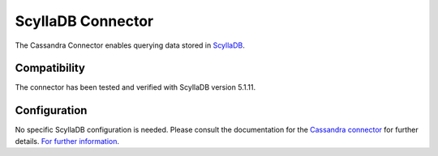 ==================
ScyllaDB Connector
==================

The Cassandra Connector enables querying data stored in `ScyllaDB <https://www.scylladb.com>`_.

Compatibility
-------------

The connector has been tested and verified with ScyllaDB version 5.1.11.

Configuration
-------------

No specific ScyllaDB configuration is needed. Please consult the documentation for the
`Cassandra connector <https://prestodb.io/docs/current/connector/cassandra.html>`_ for further details.
`For further information <https://docs.scylladb.com/stable/using-scylla/integrations/integration-presto.html>`_.
